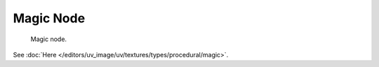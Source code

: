 
**********
Magic Node
**********

.. figure:: /images/render_blender-render_textures_nodes_types_textures_magic_node.png

   Magic node.


See :doc:`Here </editors/uv_image/uv/textures/types/procedural/magic>`.
